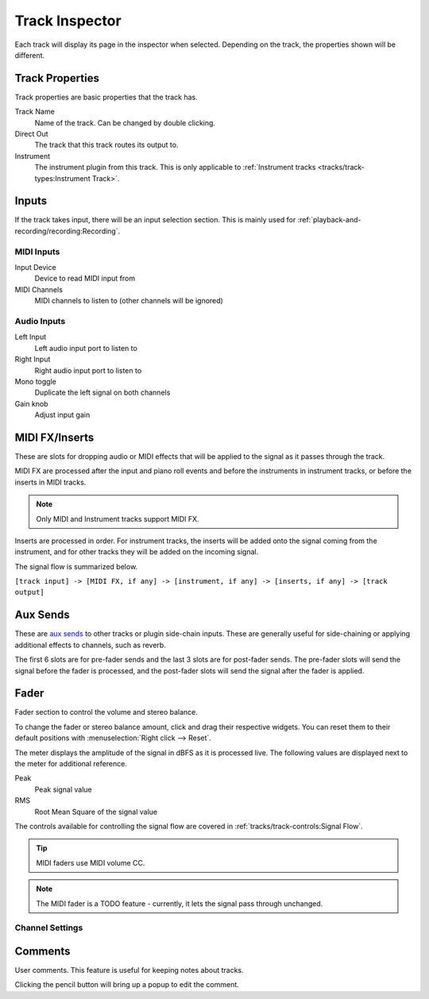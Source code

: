 .. This is part of the Zrythm Manual.
   Copyright (C) 2019-2022 Alexandros Theodotou <alex at zrythm dot org>
   See the file index.rst for copying conditions.

.. _track-inspector:

Track Inspector
===============

Each track will display its page in the inspector when
selected. Depending on the track, the properties shown
will be different.

.. image:: /_static/img/track-inspector.png
   :align: center

Track Properties
----------------

Track properties are basic properties that the track
has.

.. image:: /_static/img/track-properties.png
   :align: center

Track Name
  Name of the track. Can be changed by double
  clicking.
Direct Out
  The track that this track routes its output to.
Instrument
  The instrument plugin from this track. This is
  only applicable to
  :ref:`Instrument tracks <tracks/track-types:Instrument Track>`.

.. _track-inputs:

Inputs
------

If the track takes input, there will be an input
selection section. This is mainly used for
:ref:`playback-and-recording/recording:Recording`.

MIDI Inputs
~~~~~~~~~~~

.. image:: /_static/img/track-inputs.png
   :align: center

Input Device
  Device to read MIDI input from
MIDI Channels
  MIDI channels to listen to (other channels will be
  ignored)

Audio Inputs
~~~~~~~~~~~~

.. image:: /_static/img/audio-track-inputs.png
   :align: center

Left Input
  Left audio input port to listen to
Right Input
  Right audio input port to listen to
Mono toggle
  Duplicate the left signal on both channels
Gain knob
  Adjust input gain

MIDI FX/Inserts
---------------

These are slots for dropping audio or MIDI effects that will
be applied to the signal as it passes through the track.

.. image:: /_static/img/midi-fx-inserts.png
   :align: center

MIDI FX are processed after the input and piano roll events
and before the instruments in instrument tracks, or
before the inserts in MIDI tracks.

.. note:: Only MIDI and Instrument tracks support MIDI FX.

Inserts are processed in order. For instrument tracks,
the inserts will be added onto the signal coming from
the instrument, and for other tracks they will be added
on the incoming signal.

The signal flow is summarized below.

``[track input] -> [MIDI FX, if any] -> [instrument, if any] -> [inserts, if any] -> [track output]``

.. _track-sends:

Aux Sends
---------

These are
`aux sends <https://en.wikipedia.org/wiki/Aux-send>`_ to
other tracks or plugin
side-chain inputs. These are generally useful for
side-chaining or applying additional effects to
channels, such as reverb.

.. image:: /_static/img/track-sends.png
   :align: center

The first 6 slots are for pre-fader sends and the
last 3 slots are for post-fader sends.
The pre-fader slots will send the signal before
the fader is processed, and the post-fader slots
will send the signal after the fader is applied.

Fader
-----
Fader section to control the volume and stereo balance.

.. image:: /_static/img/track-fader.png
   :align: center

To change the fader or stereo balance amount, click and
drag their respective widgets. You can reset them to their
default positions with
:menuselection:`Right click --> Reset`.

The meter displays the amplitude of the signal in dBFS as
it is processed live. The following values are displayed
next to the meter for additional reference.

Peak
  Peak signal value
RMS
  Root Mean Square of the signal value

The controls available for controlling the signal
flow are covered in
:ref:`tracks/track-controls:Signal Flow`.

.. tip:: MIDI faders use MIDI volume CC.

.. note:: The MIDI fader is a TODO feature -
   currently, it lets the signal pass through
   unchanged.

Channel Settings
~~~~~~~~~~~~~~~~

.. todo:: Implement.

Comments
--------
User comments. This feature is useful for keeping
notes about tracks.

.. image:: /_static/img/track-comment.png
   :align: center

Clicking the pencil button will bring up a popup to
edit the comment.

